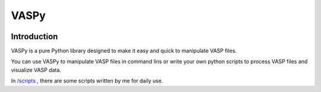 =====
VASPy
=====

.. image:: https://travis-ci.org/PytLab/VASPy.svg?branch=master
    :target: https://travis-ci.org/PytLab/VASPy
    :alt: Build Status

.. image:: https://img.shields.io/badge/python-3.5-green.svg
    :target: https://www.python.org/downloads/release/python-351/
    :alt: platform

.. image:: https://img.shields.io/badge/python-2.7-green.svg
    :target: https://www.python.org/downloads/release/python-2710
    :alt: platform

.. image:: https://img.shields.io/badge/license-MIT-blue.svg
    :target: LICENSE
    :alt: Software License

.. image:: https://img.shields.io/badge/versions%20-%20%200.7.5-blue.svg
    :target: https://github.com/PytLab/VASPy
    :alt: versions


Introduction
------------

VASPy is a pure Python library designed to make it easy and quick to manipulate VASP files.

You can use VASPy to manipulate VASP files in command lins or write your own python scripts to process VASP files and visualize VASP data.

In `/scripts <https://github.com/PytLab/VASPy/tree/master/scripts>`_ , there are some scripts written by me for daily use.



